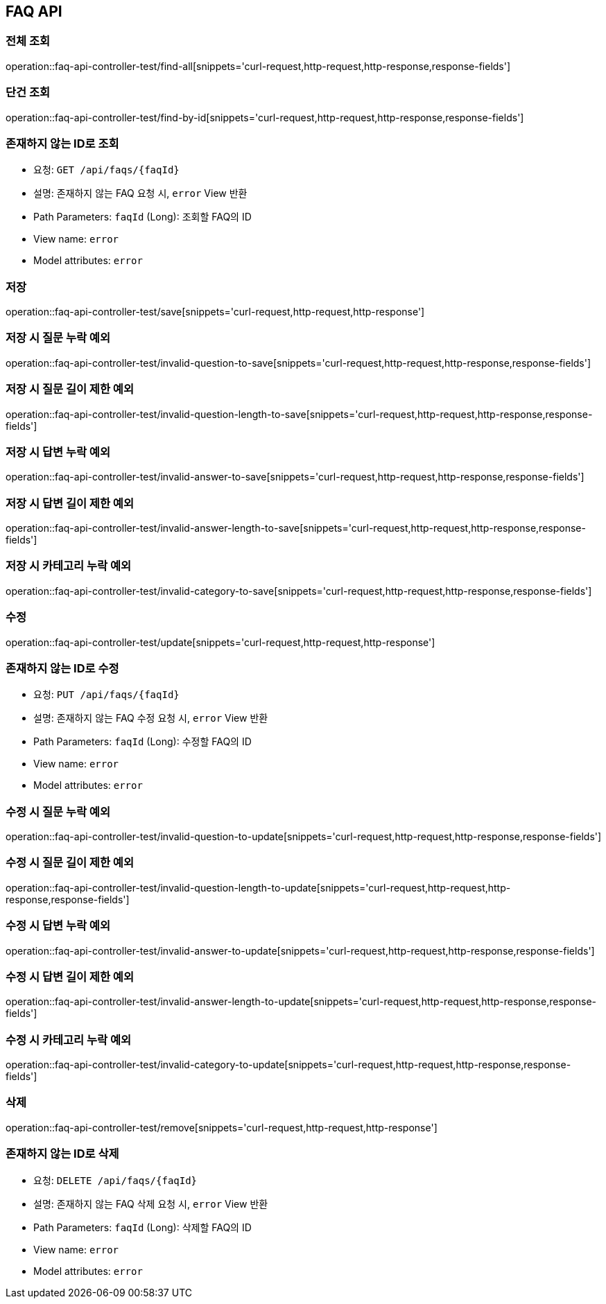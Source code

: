 == FAQ API
=== 전체 조회

operation::faq-api-controller-test/find-all[snippets='curl-request,http-request,http-response,response-fields']

=== 단건 조회

operation::faq-api-controller-test/find-by-id[snippets='curl-request,http-request,http-response,response-fields']

=== 존재하지 않는 ID로 조회

- 요청: `GET /api/faqs/{faqId}`
- 설명: 존재하지 않는 FAQ 요청 시, `error` View 반환
- Path Parameters: `faqId` (Long): 조회할 FAQ의 ID
- View name: `error`
- Model attributes: `error`

=== 저장

operation::faq-api-controller-test/save[snippets='curl-request,http-request,http-response']

=== 저장 시 질문 누락 예외

operation::faq-api-controller-test/invalid-question-to-save[snippets='curl-request,http-request,http-response,response-fields']

=== 저장 시 질문 길이 제한 예외

operation::faq-api-controller-test/invalid-question-length-to-save[snippets='curl-request,http-request,http-response,response-fields']

=== 저장 시 답변 누락 예외

operation::faq-api-controller-test/invalid-answer-to-save[snippets='curl-request,http-request,http-response,response-fields']

=== 저장 시 답변 길이 제한 예외

operation::faq-api-controller-test/invalid-answer-length-to-save[snippets='curl-request,http-request,http-response,response-fields']

=== 저장 시 카테고리 누락 예외

operation::faq-api-controller-test/invalid-category-to-save[snippets='curl-request,http-request,http-response,response-fields']

=== 수정

operation::faq-api-controller-test/update[snippets='curl-request,http-request,http-response']

=== 존재하지 않는 ID로 수정

- 요청: `PUT /api/faqs/{faqId}`
- 설명: 존재하지 않는 FAQ 수정 요청 시, `error` View 반환
- Path Parameters: `faqId` (Long): 수정할 FAQ의 ID
- View name: `error`
- Model attributes: `error`

=== 수정 시 질문 누락 예외

operation::faq-api-controller-test/invalid-question-to-update[snippets='curl-request,http-request,http-response,response-fields']

=== 수정 시 질문 길이 제한 예외

operation::faq-api-controller-test/invalid-question-length-to-update[snippets='curl-request,http-request,http-response,response-fields']

=== 수정 시 답변 누락 예외

operation::faq-api-controller-test/invalid-answer-to-update[snippets='curl-request,http-request,http-response,response-fields']

=== 수정 시 답변 길이 제한 예외

operation::faq-api-controller-test/invalid-answer-length-to-update[snippets='curl-request,http-request,http-response,response-fields']

=== 수정 시 카테고리 누락 예외

operation::faq-api-controller-test/invalid-category-to-update[snippets='curl-request,http-request,http-response,response-fields']

=== 삭제

operation::faq-api-controller-test/remove[snippets='curl-request,http-request,http-response']

=== 존재하지 않는 ID로 삭제

- 요청: `DELETE /api/faqs/{faqId}`
- 설명: 존재하지 않는 FAQ 삭제 요청 시, `error` View 반환
- Path Parameters: `faqId` (Long): 삭제할 FAQ의 ID
- View name: `error`
- Model attributes: `error`